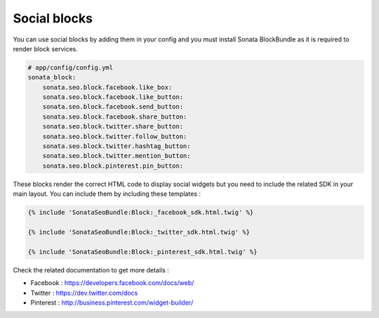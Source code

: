 Social blocks
=============

You can use social blocks by adding them in your config and you must install Sonata BlockBundle as it is required to
render block services.

.. code-block:: jinja

    # app/config/config.yml
    sonata_block:
        sonata.seo.block.facebook.like_box:
        sonata.seo.block.facebook.like_button:
        sonata.seo.block.facebook.send_button:
        sonata.seo.block.facebook.share_button:
        sonata.seo.block.twitter.share_button:
        sonata.seo.block.twitter.follow_button:
        sonata.seo.block.twitter.hashtag_button:
        sonata.seo.block.twitter.mention_button:
        sonata.seo.block.pinterest.pin_button:

These blocks render the correct HTML code to display social widgets but you need to include the related SDK in your main
layout. You can include them by including these templates :

.. code-block:: jinja

    {% include 'SonataSeoBundle:Block:_facebook_sdk.html.twig' %}

    {% include 'SonataSeoBundle:Block:_twitter_sdk.html.twig' %}

    {% include 'SonataSeoBundle:Block:_pinterest_sdk.html.twig' %}

Check the related documentation to get more details :

- Facebook : https://developers.facebook.com/docs/web/
- Twitter : https://dev.twitter.com/docs
- Pinterest : http://business.pinterest.com/widget-builder/
